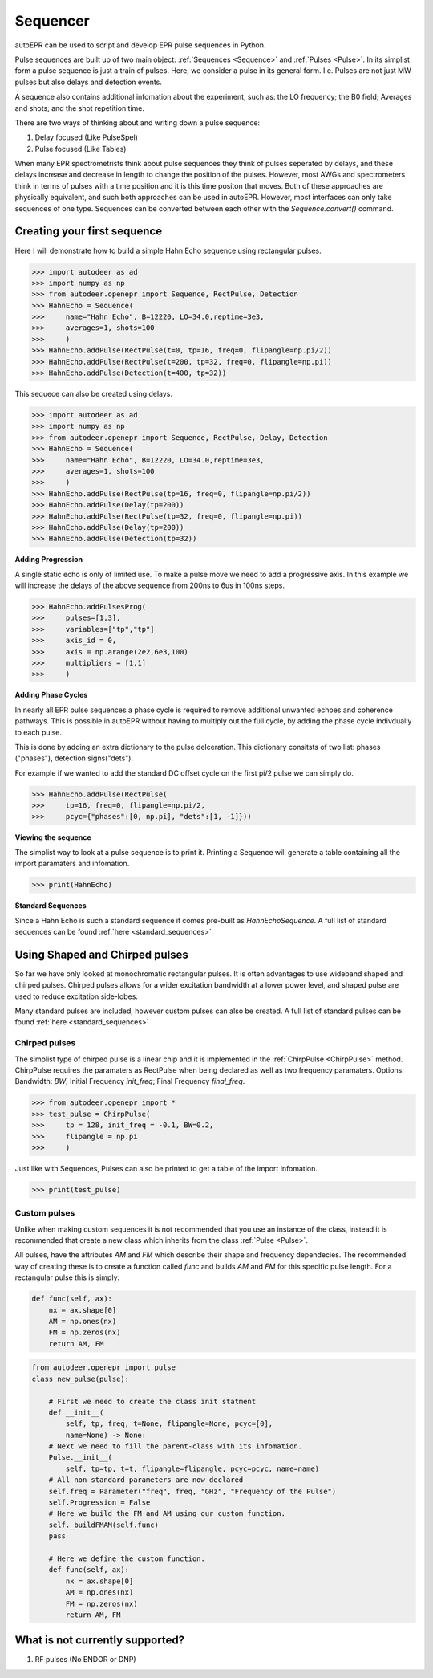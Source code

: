 Sequencer
==============

autoEPR can be used to script and develop EPR pulse sequences in Python. 

Pulse sequences are built up of two main object: :ref:`Sequences <Sequence>`
and :ref:`Pulses <Pulse>`. In its simplist form a pulse sequence is just a
train of pulses. Here, we consider a pulse in its general form. I.e. Pulses are
not just MW pulses but also delays and detection events. 

A sequence also contains additional infomation about the experiment, such as:
the LO frequency; the B0 field; Averages and shots; and the shot repetition 
time. 

There are two ways of thinking about and writing down a pulse sequence:

1. Delay focused (Like PulseSpel)
2. Pulse focused (Like Tables)

When many EPR spectrometrists think about pulse sequences they think of pulses
seperated by delays, and these delays increase and decrease in length to change
the position of the pulses. However, most AWGs and spectrometers think in terms
of pulses with a time position and it is this time positon that moves. Both of
these approaches are physically equivalent, and such both approaches can be 
used in autoEPR. However, most interfaces can only take sequences of one type.
Sequences can be converted between each other with the `Sequence.convert()` 
command. 

Creating your first sequence
--------------------------------------
Here I will demonstrate how to build a simple Hahn Echo sequence using 
rectangular pulses.

>>> import autodeer as ad
>>> import numpy as np
>>> from autodeer.openepr import Sequence, RectPulse, Detection
>>> HahnEcho = Sequence(
>>>     name="Hahn Echo", B=12220, LO=34.0,reptime=3e3,
>>>     averages=1, shots=100
>>>     )
>>> HahnEcho.addPulse(RectPulse(t=0, tp=16, freq=0, flipangle=np.pi/2))
>>> HahnEcho.addPulse(RectPulse(t=200, tp=32, freq=0, flipangle=np.pi))
>>> HahnEcho.addPulse(Detection(t=400, tp=32))

This sequece can also be created using delays.

>>> import autodeer as ad
>>> import numpy as np
>>> from autodeer.openepr import Sequence, RectPulse, Delay, Detection
>>> HahnEcho = Sequence(
>>>     name="Hahn Echo", B=12220, LO=34.0,reptime=3e3,
>>>     averages=1, shots=100
>>>     )
>>> HahnEcho.addPulse(RectPulse(tp=16, freq=0, flipangle=np.pi/2))
>>> HahnEcho.addPulse(Delay(tp=200))
>>> HahnEcho.addPulse(RectPulse(tp=32, freq=0, flipangle=np.pi))
>>> HahnEcho.addPulse(Delay(tp=200))
>>> HahnEcho.addPulse(Detection(tp=32))

**Adding Progression**

A single static echo is only of limited use. To make a pulse move we need to 
add a progressive axis. In this example we will increase the delays of the
above sequence from 200ns to 6us in 100ns steps.

>>> HahnEcho.addPulsesProg(
>>>     pulses=[1,3],
>>>     variables=["tp","tp"]
>>>     axis_id = 0,
>>>     axis = np.arange(2e2,6e3,100)
>>>     multipliers = [1,1]
>>>     )

**Adding Phase Cycles**

In nearly all EPR pulse sequences a phase cycle is required to remove 
additional unwanted echoes and coherence pathways. This is possible in
autoEPR without having to multiply out the full cycle, by adding the phase
cycle indivdually to each pulse. 

This is done by adding an extra dictionary to the pulse delceration. This 
dictionary consitsts of two list: phases ("phases"), detection signs("dets").

For example if we wanted to add the standard DC offset cycle on the first pi/2 
pulse we can simply do.

>>> HahnEcho.addPulse(RectPulse(
>>>     tp=16, freq=0, flipangle=np.pi/2,
>>>     pcyc={"phases":[0, np.pi], "dets":[1, -1]}))

**Viewing the sequence**   

The simplist way to look at a pulse sequence is to print it. Printing a 
Sequence will generate a table containing all the import paramaters and 
infomation.

>>> print(HahnEcho)

**Standard Sequences**   

Since a Hahn Echo is such a standard sequence it comes pre-built as
`HahnEchoSequence`. A full list of standard sequences can be found 
:ref:`here <standard_sequences>`


Using Shaped and Chirped pulses
--------------------------------------
So far we have only looked at monochromatic rectangular pulses. It is often
advantages to use wideband shaped and chirped pulses. Chirped pulses allows for
a wider excitation bandwidth at a lower power level, and shaped pulse are used
to reduce excitation side-lobes. 

Many standard pulses are included, however custom pulses can also be created.
A full list of standard pulses can be found 
:ref:`here <standard_sequences>`


Chirped pulses
++++++++++++++++++++
The simplist type of chirped pulse is a linear chip and it is implemented in
the  :ref:`ChirpPulse <ChirpPulse>` method. ChirpPulse requires the paramaters
as RectPulse when being declared as well as two frequency paramaters. Options:
Bandwidth: `BW`; Initial Frequency `init_freq`; Final Frequency `final_freq`.


>>> from autodeer.openepr import *
>>> test_pulse = ChirpPulse(
>>>     tp = 128, init_freq = -0.1, BW=0.2,
>>>     flipangle = np.pi
>>>     )

Just like with Sequences, Pulses can also be printed to get a table of the 
import infomation.

>>> print(test_pulse)

Custom pulses
++++++++++++++++++++
Unlike when making custom sequences it is not recommended that you use an
instance of the class, instead it is recommended that create a new class which
inherits from the class :ref:`Pulse <Pulse>`.

All pulses, have the attributes `AM` and `FM` which describe their shape and 
frequency dependecies. The recommended way of creating these is to create a 
function called `func` and builds `AM` and `FM` for this specific pulse length.
For a rectangular pulse this is simply:

..  code-block:: python

    def func(self, ax):
        nx = ax.shape[0]
        AM = np.ones(nx)
        FM = np.zeros(nx)
        return AM, FM


..  code-block:: python

    from autodeer.openepr import pulse
    class new_pulse(pulse):

        # First we need to create the class init statment
        def __init__(
            self, tp, freq, t=None, flipangle=None, pcyc=[0],
            name=None) -> None:
        # Next we need to fill the parent-class with its infomation.
        Pulse.__init__(
            self, tp=tp, t=t, flipangle=flipangle, pcyc=pcyc, name=name)
        # All non standard parameters are now declared
        self.freq = Parameter("freq", freq, "GHz", "Frequency of the Pulse")
        self.Progression = False
        # Here we build the FM and AM using our custom function.
        self._buildFMAM(self.func)
        pass
        
        # Here we define the custom function.
        def func(self, ax):
            nx = ax.shape[0]
            AM = np.ones(nx)
            FM = np.zeros(nx)
            return AM, FM





What is not currently supported?
--------------------------------------
1. RF pulses (No ENDOR or DNP)

